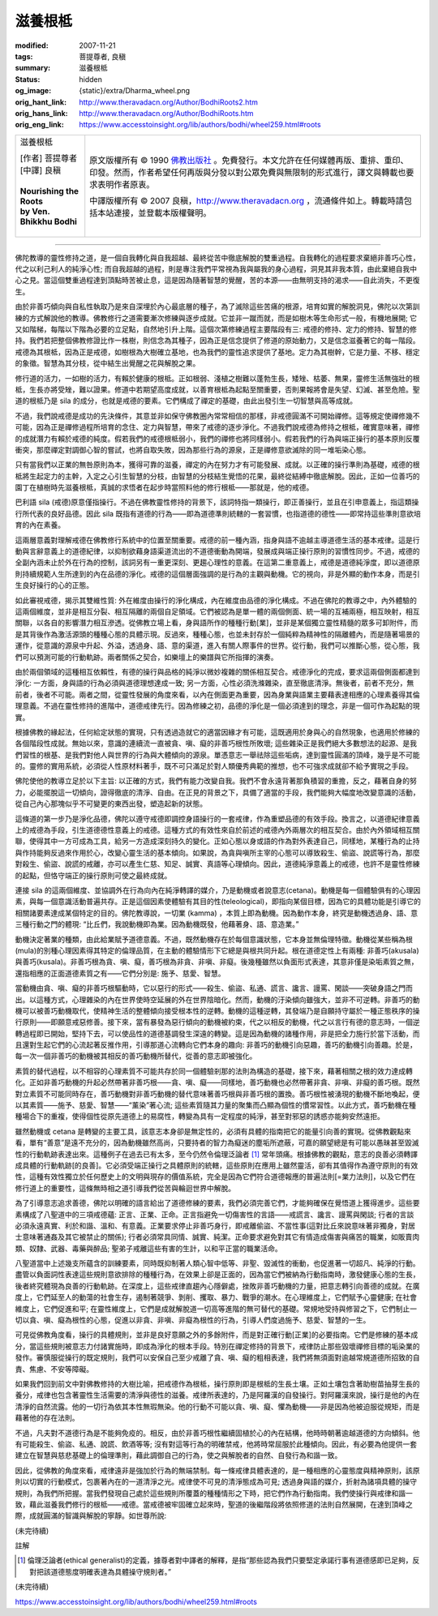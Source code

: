滋養根柢
========

:modified: 2007-11-21
:tags: 菩提尊者, 良稹
:summary: 滋養根柢
:status: hidden
:og_image: {static}/extra/Dharma_wheel.png
:orig_hant_link: http://www.theravadacn.org/Author/BodhiRoots2.htm
:orig_hans_link: http://www.theravadacn.org/Author/BodhiRoots.htm
:orig_eng_link: https://www.accesstoinsight.org/lib/authors/bodhi/wheel259.html#roots


.. role:: small
   :class: is-size-7

.. role:: fake-title
   :class: is-size-2 has-text-weight-bold

.. role:: fake-title-2
   :class: is-size-3

.. list-table::
   :class: table is-bordered is-striped is-narrow stack-th-td-on-mobile
   :widths: auto

   * - .. container:: has-text-centered

          :fake-title:`滋養根柢`

          | [作者] 菩提尊者
          | [中譯] 良稹
          |

          | **Nourishing the Roots**
          | **by Ven. Bhikkhu Bodhi**
          |

     - .. container:: has-text-centered

          原文版權所有 © 1990 `佛教出版社`_ 。免費發行。本文允許在任何媒體再版、重排、重印、印發。然而，作者希望任何再版與分發以對公眾免費與無限制的形式進行，譯文與轉載也要求表明作者原衷。

          中譯版權所有 © 2007 良稹，http://www.theravadacn.org ，流通條件如上。轉載時請包括本站連接，並登載本版權聲明。

----

佛陀教導的靈性修持之道，是一個自我轉化與自我超越、最終從苦中徹底解脫的雙重過程。自我轉化的過程要求棄絕非善巧心性，代之以利己利人的純淨心性; 而自我超越的過程，則是專注我們平常視為我與屬我的身心過程，洞見其非我本質，由此棄絕自我中心之見。當這個雙重過程達到頂點時苦被止息，這是因為隨著智慧的覺醒，苦的本源——由無明支持的渴求——自此消失，不更復生。

由於非善巧傾向與自私性執取乃是來自深埋於內心最底層的種子，為了滅除這些苦痛的根源，培育如實的解脫洞見，佛陀以次第訓練的方式解說他的教導。佛教修行之道需要漸次修練與逐步成就。它並非一蹴而就，而是如樹木等生命形式一般，有機地展開; 它又如階梯，每階以下階為必要的立足點，自然地引升上階。這個次第修練過程主要階段有三: 戒德的修持、定力的修持、智慧的修持。我們若把整個佛教修證比作一株樹，則信念為其種子，因為正是信念提供了修道的原始動力，又是信念滋養著它的每一階段。戒德為其根柢，因為正是戒德，如樹根為大樹確立基地，也為我們的靈性追求提供了基地。定力為其樹幹，它是力量、不移、穩定的象徵。智慧為其分枝，從中結生出覺醒之花與解脫之果。

修行道的活力，一如樹的活力，有賴於健康的根柢。正如根弱、淺植之樹難以蓬勃生長，矮矬、枯萎、無果，靈修生活無強壯的根柢，生長亦將受矬，難以證果。修道中若期望高度成就，以善育根柢為起點至關重要，否則果報將會是失望、幻滅、甚至危險。聖道的根柢乃是 sila 的成分，也就是戒德的要素。它們構成了禪定的基礎，由此出發引生一切智慧與高等成就。

不過，我們說戒德是成功的先決條件，其意並非如保守佛教圈內常常相信的那樣，非戒德圓滿不可開始禪修。這等規定使禪修幾不可能，因為正是禪修過程所培育的念住、定力與智慧，帶來了戒德的逐步淨化。不過我們說戒德為修持之根柢，確實意味著，禪修的成就潛力有賴於戒德的純度。假若我們的戒德根柢弱小，我們的禪修也將同樣弱小。假若我們的行為與端正操行的基本原則反覆衝突，那麼禪定對調御心智的嘗試，也將自取失敗，因為那些行為的源泉，正是禪修意欲滅除的同一堆垢染心態。

只有當我們以正業的無咎原則為本，獲得可靠的滋養，禪定的內在努力才有可能發展、成就。以正確的操行準則為基礎，戒德的根柢將生起定力的主幹，入定之心引生智慧的分枝，由智慧的分枝結生覺悟的花果，最終從結縛中徹底解脫。因此，正如一位善巧的園丁在植樹時先滋養根柢，真誠的求悟者在起步時當照料他的修行根柢——那就是，他的戒德。

巴利語 sila (戒德)原意僅指操行。不過在佛教靈性修持的背景下，該詞特指一類操行，即正善操行，並且在引申意義上，指這類操行所代表的良好品德。因此 sila 既指有道德的行為——即為道德準則統轄的一套習慣，也指道德的德性——即常持這些準則意欲培育的內在素養。

這兩層意義對理解戒德在佛教修行系統中的位置至關重要。戒德的前一種內涵，指身與語不逾越主導道德生活的基本戒律。這是行動與言辭意義上的道德紀律，以抑制欲藉身語渠道流出的不道德衝動為開端，發展成與端正操行原則的習慣性同步。不過，戒德的全副內涵未止於外在行為的控制，該詞另有一重更深刻、更趨心理性的意義。在這第二重意義上，戒德是道德純淨度，即以道德原則持續規範人生所達到的內在品德的淨化。戒德的這個層面強調的是行為的主觀與動機。它的視向，非是外顯的動作本身，而是引生良好操行的心的正態。

如此審視戒德，揭示其雙維性質: 外在維度由操行的淨化構成，內在維度由品德的淨化構成。不過在佛陀的教導之中，內外體驗的這兩個維度，並非是相互分裂、相互隔離的兩個自足領域。它們被認為是單一體的兩個側面、統一場的互補兩極，相互映射，相互關聯，以各自的影響潛力相互滲透。從佛教立場上看，身與語所作的種種行動[業]，並非是某個獨立靈性精髓的眾多可卸附件，而是其背後作為激活源頭的種種心態的具體示現。反過來，種種心態，也並未封存於一個純粹為精神性的隔離體內，而是隨著場景的運作，從意識的源泉中升起、外溢，透過身、語、意的渠道，進入有關人際事件的世界。從行動，我們可以推斷心態，從心態，我們可以預測可能的行動軌跡。兩者關係之契合，如樂壇上的樂譜與它所指揮的演奏。

由於兩個領域的這種相互依賴性，有德的操行與品格的純淨以微妙複雜的關係相互契合。戒德淨化的完成，要求這兩個側面都達到淨化: 一方面，身與語的行為必須與道德理想達成一致; 另一方面，心性必須洗滌雜染，直至徹底清淨。無後者，前者不充分，無前者，後者不可能。兩者之間，從靈性發展的角度來看，以內在側面更為重要，因為身業與語業主要藉表達相應的心理素養得其倫理意義。不過在靈性修持的進階中，道德戒律先行。因為修練之初，品德的淨化是一個必須達到的理念，非是一個可作為起點的現實。

根據佛教的緣起法，任何給定狀態的實現，只有透過造就它的適當因緣才有可能，這既適用於身與心的自然現象，也適用於修練的各個階段性成就。無始以來，意識的連續流一直被貪、嗔、癡的非善巧根性所敗壞; 這些雜染正是我們絕大多數想法的起源、是我們習性的根基、是我們對他人與世界的行為與大體傾向的源泉。單憑意志一舉祛除這些垢病，達到靈性圓滿的頂峰，幾乎是不可能的。靈修的實用系統，必須從人性原材料著手，既不可只滿足於對人類優秀典範的推想，也不可強求成就卻不給予實現之手段。

佛陀使他的教導立足於以下主旨: 以正確的方式，我們有能力改變自我。我們不會永遠背著那負積習的重擔，反之，藉著自身的努力，必能擺脫這一切傾向，證得徹底的清淨、自由。在正見的背景之下，具備了適當的手段，我們能夠大幅度地改變意識的活動，從自己內心那塊似乎不可變更的東西出發，塑造起新的狀態。

這條道的第一步乃是淨化品德，佛陀以遵守戒德即調控身語操行的一套戒律，作為重塑品德的有效手段。換言之，以道德紀律意義上的戒德為手段，引生道德德性意義上的戒德。這種方式的有效性來自於前述的戒德內外兩層次的相互契合。由於內外領域相互關聯，使得其中一方可成為工具，給另一方造成深刻持久的變化。正如心態以身或語的作為對外表達自己，同樣地，某種行為的止持與作持能夠反過來作用於心，改變心靈生活的基本傾向。如果說，為貪與嗔所主宰的心態可以導致殺生、偷盜、說謊等行為，那麼對殺生、偷盜、說謊的戒離，亦可以產生仁慈、知足、誠實、真語等心理傾向。因此，道德純淨意義上的戒德，也許不是靈性修練的起點，但恪守端正的操行原則可使之最終成就。

連接 sila 的這兩個維度、並協調外在行為向內在純淨轉譯的媒介，乃是動機或者說意志(cetana)。動機是每一個體驗俱有的心理因素，與每一個意識活動普遍共存。正是這個因素使體驗有其目的性(teleological)，即指向某個目標，因為它的具體功能是引導它的相關諸要素達成某個特定的目的。佛陀教導說，一切業 (kamma) ，本質上即為動機。因為動作本身，終究是動機透過身、語、意三種行動之門的體現: “比丘們，我說動機即為業。因為動機既發，他藉著身、語、意造業。”

動機決定著業的種類，由此給業賦予道德意義。不過，既然動機存在於每個意識狀態，它本身並無倫理特徵。動機從某些稱為根(mula)的別種心理因素得其特定的倫理品質，在主動的體驗情形下它總是與根共同升起。根在道德定性上有兩種: 非善巧(akusala)與善巧(kusala)。非善巧根為貪、嗔、癡，善巧根為非貪、非嗔、非癡。後幾種雖然以負面形式表達，其意非僅是染垢素質之無，還指相應的正面道德素質之有——它們分別是: 施予、慈愛、智慧。

當動機由貪、嗔、癡的非善巧根驅動時，它以惡行的形式——殺生、偷盜、私通、謊言、讒言、謾罵、閑談——突破身語之門而出。以這種方式，心理雜染的內在世界使時空延展的外在世界陰暗化。然而，動機的汙染傾向雖強大，並非不可逆轉。非善巧的動機可以被善巧動機取代，使精神生活的整體傾向接受根本性的逆轉。動機的這種逆轉，其發端乃是自願持守屬於一種正態秩序的操行原則——即願意戒惡修善。接下來，當有暴發為惡行傾向的動機被約束，代之以相反的動機，代之以言行有德的意志時，一個逆轉過程即已開始，堅持下去，可以使品性的道德基調發生深遠的轉變。這是因為動機的諸種作用，非是把全力施行於當下活動，而且還對生起它們的心流起著反推作用，引導那道心流轉向它們本身的趣向: 非善巧的動機引向惡趣，善巧的動機引向善趣。於是，每一次一個非善巧的動機被其相反的善巧動機所替代，從善的意志即被強化。

素質的替代過程，以不相容的心理素質不可能共存於同一個體驗剎那的法則為構造的基礎，接下來，藉著相關之根的效力達成轉化。正如非善巧動機的升起必然帶著非善巧根——貪、嗔、癡——同樣地，善巧動機也必然帶著非貪、非嗔、非癡的善巧根。既然對立素質不可能同時存在，善巧動機對非善巧動機的替代意味著善巧根與非善巧根的置換。善巧根性被湧現的動機不斷地喚起，便以其素質——施予、慈愛、智慧——“薰染”著心流; 這些素質隨其力量的聚集而凸顯為個性的慣常習性。以此方式，善巧動機在種種場合下的重複，使得個性從原先道德上的易腐性，轉變為具有一定程度的純淨，甚至對邪惡的誘惑亦能夠安然遠拒。

雖然動機或 cetana 是轉變的主要工具，該意志本身卻是無定性的，必須有具體的指南把它的能量引向善的實現。從佛教觀點來看，單有“善意”是遠不充分的，因為動機雖然高尚，只要持者的智力為癡迷的塵垢所遮蔽，可嘉的願望總是有可能以愚昧甚至毀滅性的行動軌跡表達出來。這種例子在過去已有太多，至今仍然令倫理泛論者 [1]_ 常年頭痛。根據佛教的觀點，意志的良善必須轉譯成具體的行動軌跡[的良善]。它必須受端正操行之具體原則的統轄，這些原則在應用上雖然靈活，卻有其值得作為遵守原則的有效性，這種有效性獨立於任何歷史上的文明與現存的價值系統，完全是因為它們符合道德報應的普遍法則[=業力法則]，以及它們在修行道上的重要性，這條無時相之道引導我們從苦與輪迴世界中解脫。

為了引導意志追求善德，佛陀以明確的語言給出了道德修練的要素，我們必須完善它們，才能夠確保在覺悟道上獲得進步。這些要素構成了八聖道中的三項戒德蘊: 正言、正業、正命。正言指避免一切傷害性的言語——戒謊言、讒言、謾罵與閑談; 行者的言談必須永遠真實、利於和諧、溫和、有意義。正業要求停止非善巧身行，即戒離偷盜、不當性事(這對比丘來說意味著非獨身，對居士意味著通姦及其它被禁止的關係); 行者必須常具同情、誠實、純潔。正命要求避免對其它有情造成傷害與痛苦的職業，如販賣肉類、奴隸、武器、毒藥與醉品; 聖弟子戒離這些有害的生計，以和平正當的職業活命。

八聖道當中上述幾支所蘊含的訓練要素，同時既抑制著人類心智中低等、非聖、毀滅性的衝動，也促進著一切超凡、純淨的行動。盡管以負面詞性表達這些規則意欲排除的種種行為，在效果上卻是正面的，因為當它們被納為行動指南時，激發健康心態的生長，後者終究體現為良善的行動軌跡。在深度上，這些戒律直趨內心隱僻處，挫敗非善巧動機的力量，把意志轉引向善德的成就。在廣度上，它們延至人的動蕩的社會生存，遏制著競爭、剝削、攫取、暴力、戰爭的潮水。在心理維度上，它們賦予心靈健康; 在社會維度上，它們促進和平; 在靈性維度上，它們是成就解脫道一切高等進階的無可替代的基礎。常規地受持與修習之下，它們制止一切以貪、嗔、癡為根性的心態，促進以非貪、非嗔、非癡為根性的行為，引導人們度過施予、慈愛、智慧的一生。

可見從佛教角度看，操行的具體規則，並非是良好意願之外的多餘附件，而是對正確行動[正業]的必要指南。它們是修練的基本成分，當這些規則被意志力付諸實施時，即成為淨化的根本手段。特別在禪定修持的背景下，戒律防止那些毀壞禪修目標的垢染業的發作。審慎服從操行的既定規則，我們可以安保自己至少戒離了貪、嗔、癡的粗相表達，我們將無須面對逾越常規道德所招致的自責、焦慮、不安等障礙。

如果我們回到前文中對佛教修持的大樹比喻，把戒德作為根柢，操行原則即是根柢的生長土壤。正如土壤包含著助樹苗抽芽生長的養分，戒律也包含著靈性生活需要的清淨與德性的滋養。戒律所表達的，乃是阿羅漢的自發操行。對阿羅漢來說，操行是他的內在清淨的自然流露。他的一切行為依其本性無瑕無染。他的行動不可能以貪、嗔、癡、懼為動機——非是因為他被迫服從規矩，而是藉著他的存在法則。

不過，凡夫對不道德行為是不能夠免疫的。相反，由於非善巧根性繼續固植於心的內在結構，他時時朝著逾越道德的方向傾斜。他有可能殺生、偷盜、私通、說謊、飲酒等等; 沒有對這等行為的明確禁戒，他將時常屈服於此種傾向。因此，有必要為他提供一套建立在智慧與慈悲基礎上的倫理準則，藉此調御自己的行為，使之與解脫者的自然、自發行為和諧一致。

因此，從佛教的角度來看，戒律遠非是強加於行為的無端禁制。每一條戒律具體表達的，是一種相應的心靈態度與精神原則，該原則以切實的行動模式，包裹著內在的一道清淨之光。戒律使不可見的清淨態成為可見; 透過身與語的媒介，折射為諸項具體的操守規則，為我們所把握。當我們發現自己處於這些規則所覆蓋的種種情形之下時，把它們作為行動指南。我們使操行與戒律和諧一致，藉此滋養我們修行的根柢——戒德。當戒德被牢固確立起來時，聖道的後繼階段將依照修道的法則自然展開，在達到頂峰之際，成就圓滿的智識與解脫的寧靜。如世尊所說:

(未完待續)

註解

.. [1] 倫理泛論者(ethical generalist)的定義，據尊者對中譯者的解釋，是指“那些認為我們只要堅定承諾行事有道德感即已足夠，反對把該道德態度明確表達為具體操守規則者。”

(未完待續)

https://www.accesstoinsight.org/lib/authors/bodhi/wheel259.html#roots

.. _佛教出版社: https://www.bps.lk/
